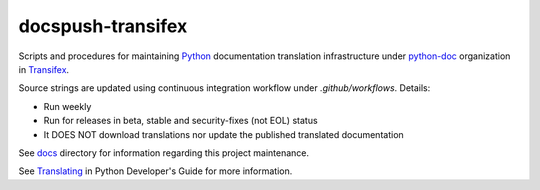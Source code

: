 ==================
docspush-transifex
==================

.. image:: https://github.com/rffontenelle/docspush-transifex/actions/workflows/ci.yml/badge.svg
   :target: https://github.com/rffontenelle/docspush-transifex/actions/workflows/ci.yml

Scripts and procedures for maintaining Python_ documentation translation infrastructure under python-doc_ organization in Transifex_.

Source strings are updated using continuous integration workflow under *.github/workflows*. Details:

- Run weekly
- Run for releases in beta, stable and security-fixes (not EOL) status
- It DOES NOT download translations nor update the published translated documentation

See docs_ directory for information regarding this project maintenance.

See Translating_ in Python Developer's Guide for more information.

.. _Python: https://www.python.org
.. _python-doc: https://www.transifex.com/python-doc
.. _Transifex: https://www.transifex.com
.. _docs: https://github.com/rffontenelle/docspush-transifex/blob/main/docs/
.. _Translating: https://devguide.python.org/documentation/translating/
